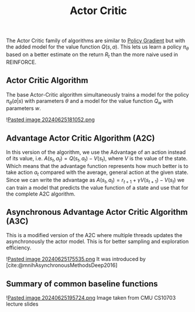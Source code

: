 :PROPERTIES:
:ID: 84618626-B014-424C-A26C-BC777A4D00AD
:END:
#+title: Actor Critic

The Actor Critic family of algorithms are similar to [[id:D46095A0-F3E1-481E-AFF5-5C79E6EB1A61][Policy Gradient]] but with the added model for the value function \(Q(s,a)\). This lets us learn a policy \(\pi_\theta\) based on a better estimate on the return \(R_t\) than the more naive used in REINFORCE.

** Actor Critic Algorithm
The base Actor-Critic algorithm simultaneously trains a model for the policy \(\pi_\theta(a|s)\) with parameters \(\theta\) and a model for the value function \(Q_w\) with parameters \(w\).

![[file:Pasted image 20240625181052.png.org][Pasted image 20240625181052.png]]

** Advantage Actor Critic Algorithm (A2C)
In this version of the algorithm, we use the Advantage of an action instead of its value, i.e. \(A(s_t, a_t) = Q(s_t, a_t) - V(s_t)\), where \(V\) is the value of the state. Which means that the advantage function represents how much better is to take action \(a_t\) compared with the average, general action at the given state. Since we can write the advantage as \(A(s_t, a_t) = r_{t+1}+\gamma V(s_{t+1})-V(s_t)\) we can train a model that predicts the value function of a state and use that for the complete A2C algorithm.

** Asynchronous Advantage Actor Critic Algorithm (A3C)
This is a modified version of the A2C where multiple threads updates the asynchronously the actor model. This is for better sampling and exploration efficiency.

![[file:Pasted image 20240625175535.png.org][Pasted image 20240625175535.png]]
It was introduced by [cite:@mnihAsynchronousMethodsDeep2016]

** Summary of common baseline functions
![[file:Pasted image 20240625195724.png.org][Pasted image 20240625195724.png]]
Image taken from CMU CS10703 lecture slides
